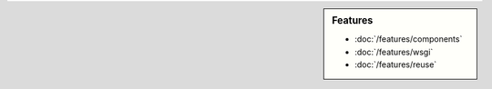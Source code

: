 .. sidebar:: Features

   - :doc:`/features/components`
   - :doc:`/features/wsgi`
   - :doc:`/features/reuse`
   
